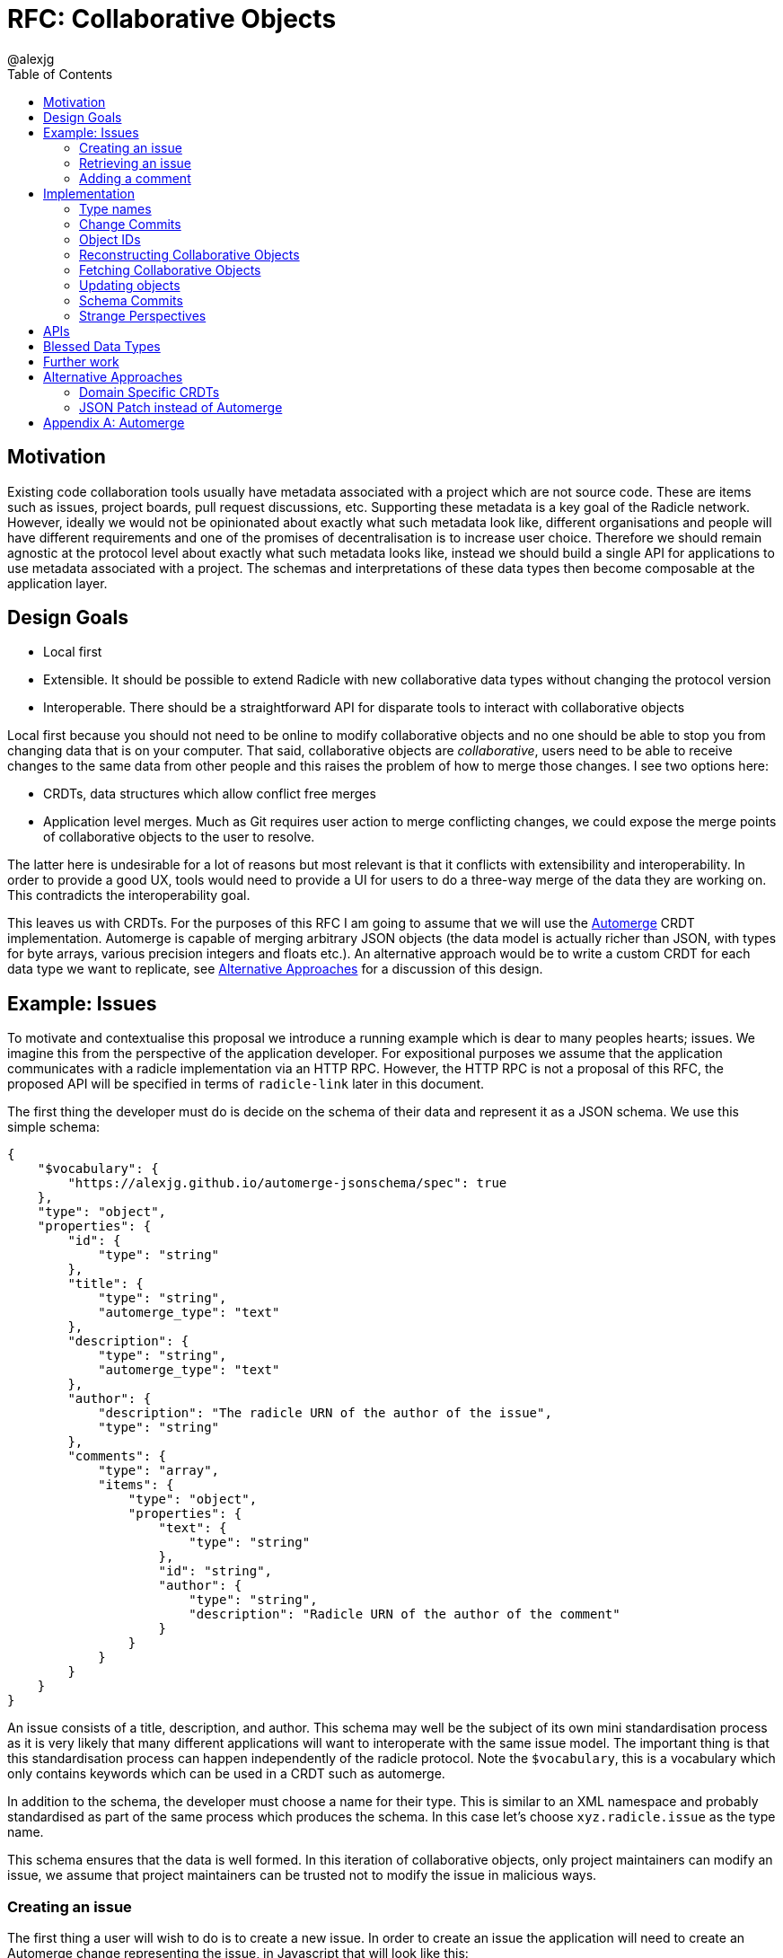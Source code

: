 = RFC: Collaborative Objects
:author: @alexjg
:revate: 2021-05-04
:revmark: draft
:toc:
:source-highlighter: highlight.js

== Motivation

Existing code collaboration tools usually have metadata associated with a
project which are not source code. These are items such as issues, project
boards, pull request discussions, etc. Supporting these metadata is a key goal
of the Radicle network. However, ideally we would not be opinionated about
exactly what such metadata look like, different organisations and people will
have different requirements and one of the promises of decentralisation is to
increase user choice. Therefore we should remain agnostic at the protocol level
about exactly what such metadata looks like, instead we should build a single
API for applications to use metadata associated with a project. The schemas and
interpretations of these data types then become composable at the application
layer.

== Design Goals

* Local first
* Extensible. It should be possible to extend Radicle with new collaborative
  data types without changing the protocol version
* Interoperable. There should be a straightforward API for disparate tools to
  interact with collaborative objects

Local first because you should not need to be online to modify collaborative
objects and no one should be able to stop you from changing data that is on
your computer. That said, collaborative objects are _collaborative_, users need
to be able to receive changes to the same data from other people and this
raises the problem of how to merge those changes. I see two options here:

* CRDTs, data structures which allow conflict free merges
* Application level merges. Much as Git requires user action to merge
  conflicting changes, we could expose the merge points of collaborative
  objects to the user to resolve.

The latter here is undesirable for a lot of reasons but most relevant is that
it conflicts with extensibility and interoperability. In order to provide a good 
UX, tools would need to provide a UI for users to do a three-way merge of the 
data they are working on. This contradicts the interoperability goal.

This leaves us with CRDTs. For the purposes of this RFC I am going to assume
that we will use the https://github.com/automerge/automerge[Automerge] CRDT
implementation. Automerge is capable of merging arbitrary JSON objects (the
data model is actually richer than JSON, with types for byte arrays, various
precision integers and floats etc.). An alternative approach would be to write
a custom CRDT for each data type we want to replicate, see <<alt-approaches>>
for a discussion of this design.

== Example: Issues

To motivate and contextualise this proposal we introduce a running example
which is dear to many peoples hearts; issues. We imagine this from the
perspective of the application developer. For expositional purposes we assume
that the application communicates with a radicle implementation via an HTTP
RPC. However, the HTTP RPC is not a proposal of this RFC, the proposed API will
be specified in terms of `radicle-link` later in this document.

The first thing the developer must do is decide on the schema of their data and
represent it as a JSON schema. We use this simple schema:

[source,json]
----
{
    "$vocabulary": {
        "https://alexjg.github.io/automerge-jsonschema/spec": true
    },
    "type": "object",
    "properties": {
        "id": {
            "type": "string"
        },
        "title": {
            "type": "string",
            "automerge_type": "text"
        },
        "description": {
            "type": "string",
            "automerge_type": "text"
        },
        "author": {
            "description": "The radicle URN of the author of the issue",
            "type": "string"
        },
        "comments": {
            "type": "array",
            "items": {
                "type": "object",
                "properties": {
                    "text": {
                        "type": "string"
                    },
                    "id": "string",
                    "author": {
                        "type": "string",
                        "description": "Radicle URN of the author of the comment"
                    }
                }
            }
        }
    }
}
----

An issue consists of a title, description, and author. This schema may well be
the subject of its own mini standardisation process as it is very likely that
many different applications will want to interoperate with the same issue
model. The important thing is that this standardisation process can happen
independently of the radicle protocol. Note the `$vocabulary`, this is a
vocabulary which only contains keywords which can be used in a CRDT such as 
automerge.

In addition to the schema, the developer must choose a name for their type.
This is similar to an XML namespace and probably standardised as part of the
same process which produces the schema. In this case let's choose
`xyz.radicle.issue` as the type name.

This schema ensures that the data is well formed. In this iteration of 
collaborative objects, only project maintainers can modify an issue, we assume
that project maintainers can be trusted not to modify the issue in malicious
ways.


=== Creating an issue

The first thing a user will wish to do is to create a new issue. In order to 
create an issue the application will need to create an Automerge change 
representing the issue, in Javascript that will look like this:

[source,typescript]
----
import * as Automerge from "automerge"

const doc = Automerge.from({
    "title": "Librad doesn't implement the metadata RFC",
    "description": "it's in the name",
    "author": "<the authors URN>"
})
const change = Automerge.getChanges(doc, null)
const changeBytes = uint8ToBase64(change)
----

Then they make a POST request to `<radicle implementation>/projects/metadata`
with the following content:

[source,json]
----
{
    "typename": "xyz.radicle.issue",
    "schema": <the schema above>,
    "auth_policy": "<the policy above>",
    "history": {
        "type": "automerge",
        "changes": "<changeBytes from above>"
    }
}
----

This endpoint returns an error if the data does not match the schema. Otherwise 
the endpoint returns an identifier for the newly created object and announces
the new data to the network, anyone tracking the project will pull those 
changes.

=== Retrieving an issue

The next step then is for users to retrieve project metadata. Imagine the user
has just received the metadata posted in the previous example, we can retrieve
that data by making a request like this (url encoded of course):

[source]
----
GET <radicle implementation/projects/<project URN>/metadata?typename=xyz.radicle.issue
----

This will return something like this:

[source,json]
----
[
    {
        "id": "<some long string>",
        "typename": "xyz.radicle.issue",
        "schema": <the schema above>,
        "data": {
            "title": "Librad doesn't implement the metadata RFC",
            "description": "It's in the name",
            "author": "<some base64>",
            "comments": [],
        },
        "history": {
            "type": "automerge",
            "changes": "<some base64>"
        }
    }
]
----


=== Adding a comment

Up to this point this has been a mostly straightforward REST API, it is at the
point that we wish to make changes that the distributed nature of the data
structure intrudes. We cannot directly mutate the data, instead we need to
create a change which describes how we want to update the data - this change
includes metadata which allows other people to incorporate that change into
their version of the data at any time. Like so:

[source,typescript]
----
import * as Automerge from "automerge"

const data = await fetch("<metadata URL>").then(r => r.json())
const doc = Automerge.load(base64ToUint8(data.history.changes))
const updatedDoc = Automerge.change(doc, d => {
    d.comments.push({
        "text": "I completely agree!",
        "author": "<some base64>",
    })
})
const change = Automerge.getChanges(doc, updatedDoc)
const changeBytes = uint8ToBase64(change)
----

What we do here is load the automerge document from its history, then use the
automerge Javscript library to mutate the document (the `Automerge.change`
call) and then finally get the change between the original version of the 
document and the new one. 

Now that we have the change we can make a `PATCH` request to 
`<radicle-implementation>/projects/<project URN>/metadata/<metadata ID>` with
the following contents:

[source,json]
----
{
    "changes": {
        "type": "automerge",
        "change": "<some base64>"
    }
}
----

This endpoint will return an error if the change does not match the schema of
the object. Otherwise the change will be merged in to the object and announced
to the network.

== Implementation

Every collaborative object is represented by a graph of automerge changes. See
the <<appendix_automerge>> for more about automerge. We map this change graph
to git as described in <<Change Commits>>, we store the tip of the change 
graph under a `/cob/<typename>/<object ID>` reference, this allows us to 
reconstruct the state of a collaborative object for a particular peer as 
described in <<Reconstructing Collaborative Objects>>. This allows us to use
git to replicate collaborative objects, see <<Fetching Collaborative Objects>>.

=== Type names

A type name is one or more sequences of alphabetic characters separated by
periods. That is to say, it must match the following regular expression

`^([a-zA-Z0-9])+(\.[a-zA-Z0-9]+)*$`

=== Change Commits

Given that automerge changes are a hash linked graph, we can map them to Git.
We do so by wrapping each change in a commit. The commit points at a tree with
the following layout

[source]
----
.
|--change
|--manifest.toml
----

This tree contains a batch of automerge changes to a collaborative object. The
changes must all be from a single actor ID, which is the peer ID of the peer
which created the change. We will go into more details shortly. Any direct
dependencies of this change are encoded in the same manner and become the
parents of this commit. This allows us to reconstruct the automerge depdency
graph. 

Along with the dependencies of the commit we also need to add the commit of the
identity which created this commit. We need this identity to validate
signatures and by making the commit a parent we ensure that git will replicate
it for us. 

Finally, a change is authorized with respect to the identity which it belongs
under. Only changes which are signed by valid delegates of the identity are
considered. To ensure that this does not lead to non commuting changes as
delegates are updated the change references the tip of it's authorizing identity
at the time the change was made.

All trailers which reference a git OID use a multibase-multihash encoding of the
bytes of the object ID using the base32-z multibase.

Therefore a valid change commit must have four trailers:

* `X-Rad-Signature`, as for identity documents
* `X-Rad-Author`, this is the multibase-multihash of the parent commit which
  references the author identity. We use this trailer to avoid following the
  author commit reference when constructing the automerge change graph
* `X-Rad-Schema`, this is the multibase-multihash of the parent commit which contains 
  the schema of this object. See <<Schema Commits>>.
* `X-Rad-Authorizing-Identity`, the multibase-multihash of the parent commit
  which points to the identity which authorizes this change.

Furthermore a change commit MUST be signed by a delegate of the authorizing
identity.

==== `manifest.toml`

The manifest is a TOML file containing some metadata about the object.
Specifically it will contain:

* `typename`, discussed above
* `history_type`, always `"automerge"`, this is here to allow for different
  CRDT implementations in the future.


Each object is also created with a JSON schema. The schema is represented by an
initial `schema.json` and a series of schema migrations which extend that
initial schema. Schema migrations will not be addressed in detail in this RFC
but we will show their feasibility.

==== `change`

This is the automerge change which this commit introduces. It is a binary file
which must contain a single change and it's dependents must be the dependents
referenced by the parents of the commit.


=== Object IDs

We require that there only be one root of the change graph we're replicating.
Whilst we could merge change graphs with multiple roots this would be insecure.
Imagine that an honest peer creates an object, if an attacker could create 
another root node in the change graph and arrange for it to come before the
honest root in a topological sort then the attacker could override the schema
and other properties of the object.

To have a single root we need an object ID which is derived from the attributes
of the object, that way an attacker cannot manipulate the attributes of an
object with the same ID. We achieve this by using the hash of the initial
commit of the object as the ID.

It is entirely plausible that a peer would create two distinct objects with
identical initial states. Under many content addressing schemes this would lead
to the two objects having the same ID, however, git Commits include a timestamp
so this will not be a problem.


=== Reconstructing Collaborative Objects

Assuming we have replicated a number of collaborative objects from our tracking
graph, we can now view the merged state of those objects. To do this we search
through every `/cob/<typename>/<object ID>` reference for
every remote we have and collect the change files for each object ID. The object
ID in this reference is a multibase-multihash encoding of the object ID using
the base32-z encoding.

At this point we have the hash linked graph of automerge changes, but we need
to make sure that the merged document is authenticated and valid with respect
to it's schema. To do this we start at the root of the hash graph and walk
down the tree. As we encounter each change we check it's signature, apply it
and check that the new document does not violate the schema. If it does violate
the schema we discard the change and all dependent changes. Finally, we have an
authenticated document which respects a given schema.

It is important to note that this merging is at this point not stored in the
repository - it can be performed in memory and may be cached. The result is
that the user sees a single merged view of the object based on the contents
of the remotes they have replicated. That is, there is no additional
merge-then-commit step.

=== Fetching Collaborative Objects

Each time a repository creates a collaborative object tree it creates a ref
pointing to that object at `refs/namespaces/<namespace>/cob/<typename>/<object ID>`, 
where `object ID` is a unique identifier generated at creation time. We then
fetch collaborative objects by replicating these refs, much as we do with
any other ref category in a radicle repository.

Collaborative objects are not replicated over git's V1 protocol, this is because
V1 starts every interaction with a ref advertisement. Consider that we are
adding a reference for each collaborative object, and that a popular repository
such as https://github.com/facebook/react/ has over 10000 issues, which would
translate to 10000 refs. Each ref is about 250 bytes, so every replication
would start with a ~2.5Mb ref advertisment, which is not feasible.

However, with V2 of the git protocol this is not a problem. Because we are
using a top level `cob` ref category we can choose to only `ls-refs` these refs
when we want to fetch collaborative objects. This means that we can perform
replication of collaborative objects in a separate step to replicating the
source code, furthermore we can choose to limit the set of objects to just
types we are interested in via filtering on the typename, or even on the object
ID.


=== Updating objects

To make a change to an object we load the existing messages for an object. The 
application developer provides us with the binary representation of the change
to that object. We apply the change and ensure that the new object state still
matches the object schema. At this point the state of the object may depend on
many contributions from the tracking graph - not just the ones in our own view
of the project. We now create a commit with our new change in it, referencing
all the commits containing the direct dependencies of the change as parents.

=== Schema Commits

Schemas are important for the interoperability of the system. We need
applications to be able to rely on the data they are working with being valid,
otherwise we impose the problem of schema validation on application developers.

Schemas will need to be able to change over time. Schema migration is out of 
scope for this RFC but we need a minimal mechanism to support it in future. To
this end schemas are represented using their own hash graph. For the purposes
of this RFC a schema is a commit with a tree that contains a `schema.json` and
a `m̀anifest.toml` blob:

[source]
----
|
|-- schema.json
|-- manifest.toml
----

`schema.json` contains a draft 2020-12 JSON schema. This schema MUST use the
https://alexjg.github.io/automerge-jsonschema/spec[Automerge JSON schema vocabulary],
which specifies a subset of the keywords from the JSON schema spec which 
distribute across the merge operation and therefore can be used to validate
automerge documents.

`manifest.toml` is a TOML file with the following contents:

[source,toml]
----
type: jsonschema
version: 1
----

This can be extended in future by creating schema commits that reference this
schema commit and add migrations.

As with change commits the schema commit is signed and references an author
commit, therefore the commit has two trailers:

- `X-Rad-Author`
- `X-Rad-Signature`

With the same definition as for change commits.

Change commits have a schema commit as one of their parents and reference that
commit via the `X-Rad-Schema` trailer.


=== Strange Perspectives

This model introduces some counter-intuitive properties. For example, I might
"create an issue" in a repository and anyone who is tracking me would see that
issue, but people who are tracking the project but don't have me in their
tracking graph will only see the issue if the maintainer replies to it. It's
hard to see how you would do things like "link to an issue" under these
constraints. This is inherent to the network model though, rather than being a
specific problem of this architecture.


== APIs

The APIs librad will provide:

* enumerate collaborative objects of a particular type
* retrieve an object with a particular ID as a JSON representation for
  applications which only wish to read data
* retrieve an object with a particular ID as an Automerge document for
  applications which wish to write data
* update an object by providing the bytes of an automerge change which updates
  the document
* create a new object from a JSON object, a JSON schema, and a type name
  
Note that I am referring to "the binary representation of an automerge x" 
because the automerge API works in terms of binary changes.

This new API will live in a new top-level module at
`librad::collaborative_objects`. An initial sketch looks like this:

[source,rust]
----
struct CollaborativeObjectStore {
    storage: git::storage::Pool,
    signer: signer::Signer,
}

enum History {
    Automerge(Vec<Vec<u8>>)
}

struct ObjectId(String);
struct TypeName(String);
struct Schema(..);

struct CollaborativeObject {
    typename: TypeName,
    schema: Schema,
    id: ObjectId,
    author: Person, 
    json: serde_json::Value,
    history: History, 
}

struct NewObjectSpec {
    typename: TypeName,
    history: History,
    schema_json: serde_json::Value,
}

impl CollaborativeObjectStore {
    fn retrieve_objects(&self, typename: String) -> Result<_, Vec<CollaborativeObject>>
    fn retrieve_object(&self, typename: String, id: ObjectId) -> Result<_, CollaborativeObject>
    fn create_object(&self, spec: NewObjectSpec) -> Result<_, CollaborativeObject>
    fn update_object(&self, id: String, changes: History) -> Result<_, CollaborativeObject>
}
----

== Blessed Data Types

This project metadata mechanism is extremely broad, which has a lot of upsides
but it runs the risk of running into XMPP style extension hell, where every
peer is running a different set of extensions. It might be worthwhile to bundle
a few core extensions with librad - issues for example.


== Further work

This RFC limits participants in collaborative objects to project maintainers.
This is a significant limitation, we can't reproduce the common behaviour of
many issue trackers where an issue can be created by anyone. In order to allow
this behaviour we need the ability to make authorization decisions about 
different parts of the document. One way to achieve this would be by adding an
authorization logic a la https://content.iospress.com/articles/journal-of-computer-security/jcs364[SecPAL]
to the collaborative object definition. This would be used in a similar manner
to the schema to validate that changes to a document are authorized by the 
authorization logic.


[[alt-approaches,Alternative Approaches]]
==  Alternative Approaches

=== Domain Specific CRDTs

Instead of using a single CRDT implementation (Automerge) for every data type
we could have a CRDT per data type. Defining a CRDT consists of either 
defining a commutative merge operation for a data structure, or a set of 
operations with a commutative application operation (these are in some sense
interchangable definitions).

As an example, we might define the issue CRDT using a set of events like this: 

[source,rust]
----
enum Event { Create(id, title, description, author, signature),
    Modify(new_title, new_description, new_signature),
    AddComment(id, text, author, parent_id, signature),
    ModifyComment(comment_id, text, new_signature),
    RemoveComment(comment_id, nonce, signature),
}
----

A state

[source,rust]
----
struct Issue {
    title: String,
    author: Author,
    signature: Signature,
    comments: CommentTree
}

enum CommentTree {
    Node(NodeId, Vec<CommentTree>),
    Leaf(NodeId, Comment)
}

struct Comment {
    text: String,
    author: Author,
    signature: Signature,
}
----

and an apply function:

[source,rust]
----
impl Issue {
    fn apply(&mut self, op: Event) {
        ...
    }
}
----

This initially seems appealing as the event log matches a little more closely
with the network model than shipping around automerge states. It's more
intuitive to think of events as happening concurrently in different places
and merging them. Furthermore, this approach makes schema validation easier,
we just have to check that the events are well formed - the final state is 
guaranteed to be valid by the merge function.

This architecture would mean that the responsibilities of the
radicle protocol would be to provide a causal broadcast system - a guarantee
that events will arrive in causal order, i.e after their dependencies, at each
node. 

There are difficulties with this approach though: 

* How do we represent the merge operation? The only general mechanism here
  would be a programming language, either source code or WASM blobs. This could
  be achieved but we would need to do some engineering to sandbox such
  programs. 
* Writing a correct CRDT merge operation is tricky and the consequences of
  getting it wrong are permanently corrupted data for the whole network. There
  are other formulations of CRDTs which make different tradeoffs in the design
  of the merge operation, but everything I am aware of requires a reasonable
  amount of domain expertise. 
* Handling upgrades seems complicated, every CRDT implementation would need to
  be able to tolerate unknown events or states.
* Even if the merge operation is correct, naive CRDT implementations can easily
  require large amounts of storage and network resources.

To me this approach seems to fail at satisfying the interoperability design
goal. We would require application developers to know how to develop a CRDT and
we would not be able to make many guarantees to users about how CRDTs will 
perform both in terms of the performance of the merge function and in terms of
disk and network usage. Additionally we open ourselves up to the security
problems of sandboxing arbitrary programs.

=== JSON Patch instead of Automerge

Automerge is a reasonably esoteric technology, why are we exposing it in our
API? The reason we receive changes as a set of automerge changes - bytes 
created by the automerge library by the application developer - is that we
cannot just allow people to directly update the state of the CRDT. Doing so 
would lose crucial information which allows for good merge behaviour. For
example, when modifying a list we want to track exactly where in the list
modifications happen - just diffing states doesn't allow us to capture things
like "insert after element 3, then delete element 3, then insert after element
two", we would just end up with "delete element 3 and insert two new
elements", which would behave differently in the presence of concurrent inserts
after element 3.

However, we could use a different change format, JSON patch is reasonably well
known and straightforward to use. The problem is that it doesn't have a way of
expressing changes _within_ a string. If you want to change some text you just
change the whole property. There are
https://github.com/epoberezkin/extended-json-patch[attempts to extend it] but
these are not well known or maintained. This is a problem because one of the
most useful things about automerge is it's ability to merge text changes in an
intuitive manner.

[appendix]
[[appendix_automerge,Appendix A: Automerge]]
== Automerge

It may be useful to briefly outline how automerge functions. Everything
automerge does is based on a merging a log of operations. An operation might be
something like "create a list under the 'comments' key of the root object", or
"insert the character 'a' after the character inserted by the 2nd change actor
1 made". Every operation has an identifier - which allows statements like "the
character inserted by the 2nd change actor 1 made" to be precise. This
operation ID is the combination of a unique identifier for each actor, and an
always incrementing sequence number.  This construction, along with sorting by
actor IDs in the case of a tie, allows us to place operations in a total order
which respects causality. i.e if I add an operation then no operation that I
could have observed at the time I made the operation will come after it in the
log.

Automerge defines a number of operations along with merge semantics for those
operations. More detail on that can be found in
https://github.com/automerge/automerge[the implementation] and in
https://arxiv.org/abs/1608.03960[the paper].

Operations in automerge are transported in batches called "changes". Each 
change references zero or more changes it depends on via their hash. In this 
manner automerge is similar to git in that it's a hash linked graph of changes.

Despite all the complexity under the hood, the API of automerge is relatively
simple. Automerge works in terms of "documents", a document is a single log of
changes. Every time you modify an automerge document you generate a new entry 
for the change log. Each change is just some bytes. When you receive changes 
from other actors you just pass these changes (which, again, are just bytes) to
automerge to add to the change log. The end result is that you load a bunch of
binary changes and get back a JSON object.

There are some subtleties around preserving user intent when modifying
documents, but these are not too onerous.


